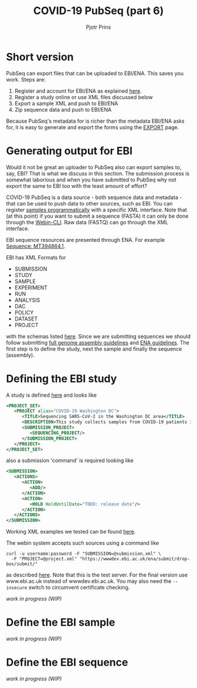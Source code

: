 #+TITLE: COVID-19 PubSeq (part 6)
#+AUTHOR: Pjotr Prins
# C-c C-e h h   publish
# C-c !         insert date (use . for active agenda, C-u C-c ! for date, C-u C-c . for time)
# C-c C-t       task rotate
# RSS_IMAGE_URL: http://xxxx.xxxx.free.fr/rss_icon.png

#+HTML_HEAD: <link rel="Blog stylesheet" type="text/css" href="blog.css" />


* Table of Contents                                                     :TOC:noexport:
 - [[#short-version][Short version]]
 - [[#generating-output-for-ebi][Generating output for EBI]]
 - [[#defining-the-ebi-study][Defining the EBI study]]
 - [[#define-the-ebi-sample][Define the EBI sample]]
 - [[#define-the-ebi-sequence][Define the EBI sequence]]

* Short version

PubSeq can export files that can be uploaded to EBI/ENA. This saves
you work. Steps are:

1. Register and account for EBI/ENA as explained [[https://ena-docs.readthedocs.io/en/latest/submit/general-guide.html][here]].
2. Register a study online or use XML files discussed below
3. Export a sample XML and push to EBI/ENA
4. Zip sequence data and push to EBI/ENA

Because PubSeq's metadata for is richer than the metadata EBI/ENA asks
for, it is easy to generate and export the forms using the [[http://covid19.genenetwork.org/export][EXPORT]]
page.

* Generating output for EBI

Would it not be great an uploader to PubSeq also can export samples
to, say, EBI? That is what we discuss in this section. The submission
process is somewhat laborious and when you have submitted to PubSeq
why not export the same to EBI too with the least amount of effort?

COVID-19 PubSeq is a data source - both sequence data and metadata -
that can be used to push data to other sources, such as EBI. You can
register [[https://ena-docs.readthedocs.io/en/latest/submit/samples/programmatic.html][samples programmatically]] with a specific XML interface.  Note
that (at this point) if you want to submit a sequence (FASTA) it can
only be done through the [[https://ena-docs.readthedocs.io/en/latest/submit/general-guide/webin-cli.html][Webin-CLI]]. Raw data (FASTQ) can go through
the XML interface.

EBI sequence resources are presented through ENA. For example
[[https://www.ebi.ac.uk/ena/browser/view/MT394864][Sequence: MT394864.1]].

EBI has XML Formats for

- SUBMISSION
- STUDY
- SAMPLE
- EXPERIMENT
- RUN
- ANALYSIS
- DAC
- POLICY
- DATASET
- PROJECT

with the schemas listed [[ftp://ftp.ebi.ac.uk/pub/databases/ena/doc/xsd/sra_1_5/][here]].  Since we are submitting sequences we
should follow submitting [[https://ena-docs.readthedocs.io/en/latest/submit/assembly.html][full genome assembly guidelines]] and
[[https://ena-docs.readthedocs.io/en/latest/submit/general-guide/programmatic.html][ENA guidelines]]. The first step is to define the study, next the sample
and finally the sequence (assembly).

* Defining the EBI study

A study is defined [[https://ena-docs.readthedocs.io/en/latest/submit/study/programmatic.html][here]] and looks like

#+BEGIN_SRC xml
<PROJECT_SET>
   <PROJECT alias="COVID-19 Washington DC">
      <TITLE>Sequencing SARS-CoV-2 in the Washington DC area</TITLE>
      <DESCRIPTION>This study collects samples from COVID-19 patients in the Washington DC area</DESCRIPTION>
      <SUBMISSION_PROJECT>
         <SEQUENCING_PROJECT/>
      </SUBMISSION_PROJECT>
   </PROJECT>
</PROJECT_SET>
#+END_SRC

also a submission 'command' is required looking like

#+BEGIN_SRC xml
<SUBMISSION>
   <ACTIONS>
      <ACTION>
         <ADD/>
      </ACTION>
      <ACTION>
         <HOLD HoldUntilDate="TODO: release date"/>
      </ACTION>
   </ACTIONS>
</SUBMISSION>

#+END_SRC

Working XML examples we tested can be found [[https://github.com/arvados/bh20-seq-resource/tree/master/scripts/submit_ebi/example][here]].

The webin system accepts such sources using a command like

: curl -u username:password -F "SUBMISSION=@submission.xml" \
:   -F "PROJECT=@project.xml" "https://wwwdev.ebi.ac.uk/ena/submit/drop-box/submit/"

as described [[https://ena-docs.readthedocs.io/en/latest/submit/study/programmatic.html#submit-the-xmls-using-curl][here]]. Note that this is the test server. For the final
version use www.ebi.ac.uk instead of wwwdev.ebi.ac.uk.  You may also
need the =--insecure= switch to circumvent certificate checking.

/work in progress (WIP)/

* Define the EBI sample


/work in progress (WIP)/

* Define the EBI sequence

/work in progress (WIP)/
